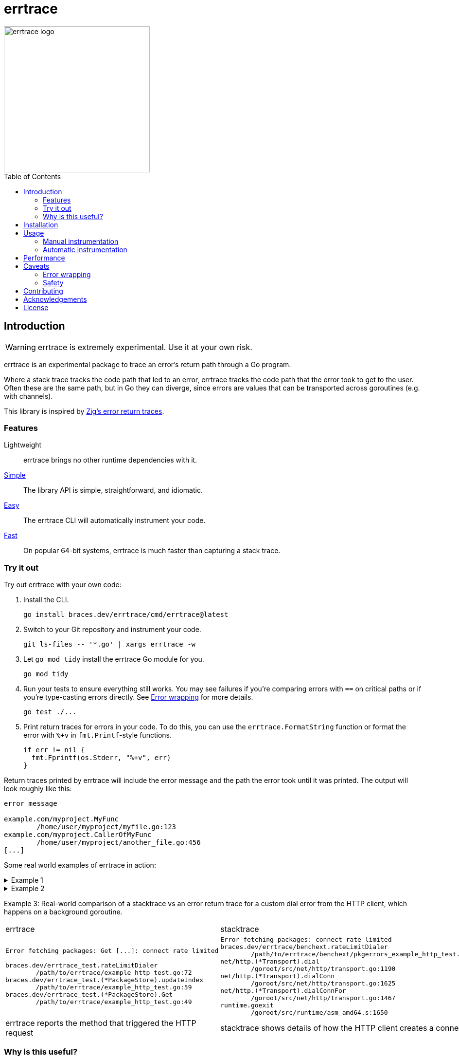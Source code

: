 = errtrace
:toc: preamble
:idprefix:
:idseparator: -

image::assets/logo.png[errtrace logo,300,align="center"]

== Introduction

[WARNING]
errtrace is extremely experimental.
Use it at your own risk.

errtrace is an experimental package to trace an error's return path
through a Go program.

Where a stack trace tracks the code path that led to an error,
errtrace tracks the code path that the error took to get to the user.
Often these are the same path, but in Go they can diverge,
since errors are values that can be transported across goroutines
(e.g. with channels).

This library is inspired by
https://ziglang.org/documentation/0.11.0/#Error-Return-Traces[Zig's error return traces].

=== Features

Lightweight::
  errtrace brings no other runtime dependencies with it.
<<Manual instrumentation,Simple>>::
  The library API is simple, straightforward, and idiomatic.
<<Automatic instrumentation,Easy>>::
  The errtrace CLI will automatically instrument your code.
<<Performance,Fast>>::
  On popular 64-bit systems,
  errtrace is much faster than capturing a stack trace.

=== Try it out

Try out errtrace with your own code:

. Install the CLI.
+
[source,bash]
----
go install braces.dev/errtrace/cmd/errtrace@latest
----
. Switch to your Git repository and instrument your code.
+
[source,bash]
----
git ls-files -- '*.go' | xargs errtrace -w
----
. Let `go mod tidy` install the errtrace Go module for you.
+
[source,bash]
----
go mod tidy
----
. Run your tests to ensure everything still works.
  You may see failures
  if you're comparing errors with `==` on critical paths
  or if you're type-casting errors directly.
  See <<Error wrapping>> for more details.
+
[source,bash]
----
go test ./...
----
. Print return traces for errors in your code.
  To do this, you can use the `errtrace.FormatString` function
  or format the error with `%+v` in `fmt.Printf`-style functions.
+
[source,go]
----
if err != nil {
  fmt.Fprintf(os.Stderr, "%+v", err)
}
----

Return traces printed by errtrace
will include the error message
and the path the error took until it was printed.
The output will look roughly like this:

....
error message

example.com/myproject.MyFunc
	/home/user/myproject/myfile.go:123
example.com/myproject.CallerOfMyFunc
	/home/user/myproject/another_file.go:456
[...]
....

Some real world examples of errtrace in action:

.Example 1
[%collapsible]
====
....
doc2go: parse file: /path/to/project/example/foo.go:3:1: expected declaration, found invalid

go.abhg.dev/doc2go/internal/gosrc.parseFiles
        /path/to/project/internal/gosrc/parser.go:85
go.abhg.dev/doc2go/internal/gosrc.(*Parser).ParsePackage
        /path/to/project/internal/gosrc/parser.go:44
main.(*Generator).renderPackage
        /path/to/project/generate.go:193
main.(*Generator).renderTree
        /path/to/project/generate.go:141
main.(*Generator).renderTrees
        /path/to/project/generate.go:118
main.(*Generator).renderPackageIndex
        /path/to/project/generate.go:149
main.(*Generator).renderTree
        /path/to/project/generate.go:137
main.(*Generator).renderTrees
        /path/to/project/generate.go:118
main.(*Generator).renderPackageIndex
        /path/to/project/generate.go:149
main.(*Generator).renderTree
        /path/to/project/generate.go:137
main.(*Generator).renderTrees
        /path/to/project/generate.go:118
main.(*Generator).Generate
        /path/to/project/generate.go:110
main.(*mainCmd).run
        /path/to/project/main.go:199
....

Note the some functions repeat in this trace
because the functions are mutually recursive.
====

.Example 2
[%collapsible]
====
....
Start failed, rolling back: context deadline exceeded

go.uber.org/fx_test.TestAppStart.func5.1.3
        /path/to/project/app_test.go:1560
go.uber.org/fx/internal/lifecycle.(*Lifecycle).runStartHook
        /path/to/project/internal/lifecycle/lifecycle.go:258
go.uber.org/fx/internal/lifecycle.(*Lifecycle).Start
        /path/to/project/internal/lifecycle/lifecycle.go:219
go.uber.org/fx.(*App).start.func1
        /path/to/project/app.go:682
....

In this trace, we instrumented even the test code.
====

Example 3: Real-world comparison of a
stacktrace vs an error return trace
for a custom dial error from the HTTP client,
which happens on a background goroutine.

[cols="1,1"]
|===
| errtrace | stacktrace
a|
....
Error fetching packages: Get [...]: connect rate limited

braces.dev/errtrace_test.rateLimitDialer
	/path/to/errtrace/example_http_test.go:72
braces.dev/errtrace_test.(*PackageStore).updateIndex
	/path/to/errtrace/example_http_test.go:59
braces.dev/errtrace_test.(*PackageStore).Get
	/path/to/errtrace/example_http_test.go:49
....
a|
....
Error fetching packages: connect rate limited
braces.dev/errtrace/benchext.rateLimitDialer
	/path/to/errtrace/benchext/pkgerrors_example_http_test.go:81
net/http.(*Transport).dial
	/goroot/src/net/http/transport.go:1190
net/http.(*Transport).dialConn
	/goroot/src/net/http/transport.go:1625
net/http.(*Transport).dialConnFor
	/goroot/src/net/http/transport.go:1467
runtime.goexit
	/goroot/src/runtime/asm_amd64.s:1650
....

| errtrace reports the method that triggered the HTTP request
| stacktrace shows details of how the HTTP client creates a connection
|===

=== Why is this useful?

In Go, https://go.dev/blog/errors-are-values[errors are values].
This means that an error can be passed around like any other value.
You can store it in a struct, pass it through a channel, etc.
This level of flexibility is great,
but it can also make it difficult to track down the source of an error.
A stack trace stored in an error -- recorded at the error site --
becomes less useful as the error moves through the program.
When it's eventually surfaced to the user,
we've lost a lot of context about its origin.

With errtrace,
we instead record the path the program took from the error site
to get to the user -- the *return trace*.
Not only can this be more useful than a stack trace,
it tends to be much faster and more lightweight as well.

== Installation

Install errtrace with Go modules:

[source,bash]
----
go get braces.dev/errtrace@latest
----

If you want to use the CLI, use `go install`.

[source,bash]
----
go install braces.dev/errtrace/cmd/errtrace@latest
----

== Usage

errtrace offers the following modes of usage:

* <<Manual instrumentation>>
* <<Automatic instrumentation>>

=== Manual instrumentation

[source,go]
----
import "braces.dev/errtrace"
----

Under manual instrumentation,
you're expected to import errtrace,
and wrap errors at all return sites like so:

[source,go]
----
// ...
if err != nil {
    return errtrace.Wrap(err)
}
----

.Example
[%collapsible]
====
Given a function like the following:

[source,go]
----
func writeToFile(path string, src io.Reader) error {
  dst, err := os.Create(path)
  if err != nil {
    return err
  }
  defer dst.Close()

  if _, err := io.Copy(dst, src); err != nil {
    return err
  }

  return nil
}
----

With errtrace, you'd change it to:

[source,go]
----
func writeToFile(path string, src io.Reader) error {
  dst, err := os.Create(path)
  if err != nil {
    return errtrace.Wrap(err)
  }
  defer dst.Close()

  if _, err := io.Copy(dst, src); err != nil {
    return errtrace.Wrap(err)
  }

  return nil
}
----

[NOTE]
It's important that the `errtrace.Wrap` function is called
inside the same function that's actually returning the error.
A helper function will not suffice.
====

=== Automatic instrumentation

If manual instrumentation is too much work (we agree),
we've included a tool that will automatically instrument
all your code with errtrace.

First, <<Installation,install the tool>>.
Then, run it on your code:

[source,bash]
----
errtrace -w path/to/file.go path/to/another/file.go
----

To run it on all Go files in your project,
if you use Git, run the following command on a Unix-like system:

[source,bash]
----
git ls-files -- '*.go' | xargs errtrace -w
----

errtrace can be set be setup as a custom formatter in your editor,
similar to gofmt or goimports.

== Performance

errtrace is designed to have very low overhead
on <<Supported systems,supported systems>>.

Benchmark results for linux/amd64 on an Intel Core i5-13600 (best of 10):

....
BenchmarkFmtErrorf      11574928               103.5 ns/op            40 B/op          2 allocs/op
# default build, uses Go assembly.
BenchmarkWrap           78173496                14.70 ns/op           24 B/op          0 allocs/op
# build with -tags safe to avoid assembly.
BenchmarkWrap            5958579               198.5 ns/op            24 B/op          0 allocs/op

# benchext compares capturing stacks using pkg/errors vs errtrace
# both tests capture ~10 frames,
BenchmarkErrtrace        6388651               188.4 ns/op           280 B/op          1 allocs/op
BenchmarkPkgErrors       1673145               716.8 ns/op           304 B/op          3 allocs/op
....

Stack traces have a large initial cost,
while errtrace scales with each frame that an error is returned through.

== Caveats

=== Error wrapping

errtrace operates by wrapping your errors to add caller information.
As a result of this,
error comparisons and type-casting may not work as expected.
You can no longer use `==` to compare errors, or type-cast them directly.
You must use the standard library's
https://pkg.go.dev/errors#Is[errors.Is] and
https://pkg.go.dev/errors#As[errors.As] functions.

For example, if you have a function `readFile`
that wraps an `io.EOF` error with errtrace:

.Matching errors
[source,go]
----
err := readFile() // returns errtrace.Wrap(io.EOF)

// This will not work.
fmt.Println(err == io.EOF)          // false

// Use errors.Is instead.
fmt.Println(errors.Is(err, io.EOF)) // true
----

Similarly, if you have a function `runCmd`
that wraps an `exec.ExitError` error with errtrace:

.Type-casting errors
[source,go]
----
err := runCmd() // returns errtrace.Wrap(&exec.ExitError{...})

// This will not work.
exitErr, ok := err.(*exec.ExitError) // ok = false

// Use errors.As instead.
var exitErr *exec.ExitError
ok := errors.As(err, &exitErr)       // ok = true
----

==== Linting

You can use https://github.com/polyfloyd/go-errorlint[go-errorlint]
to find places in your code
where you're comparing errors with `==` instead of using `errors.Is`
or type-casting them directly instead of using `errors.As`.

=== Safety

To achieve the performance above on <<Supported systems,supported systems>>,
errtrace makes use of unsafe operations using Go assembly
to read the caller information directly from the stack.
This is part of the reason why we have the disclaimer on top.

errtrace includes an opt-in safe mode
that drops these unsafe operations in exchange for poorer performance.
To opt into safe mode,
use the `safe` build tag when compiling code that uses errtrace.

[source,bash]
----
go build -tags safe
----

==== Supported systems

errtrace's unsafe operations are currently implemented
for `GOARCH=amd64` and `GOARCH=arm64` only.
Other systems are supported but they will use safe mode, which is slower.

Contributions to support unsafe mode for other architectures are welcome.

== Contributing

Contributions are welcome.
However, we ask that before contributing new features,
you https://github.com/bracesdev/errtrace/issues[open an issue]
to discuss the feature with us.

== Acknowledgements

The idea of tracing return paths instead of stack traces
comes from https://ziglang.org/documentation/0.11.0/#Error-Return-Traces[Zig's error return traces].

== License

This software is made available under the BSD3 license.
See LICENSE file for details.
